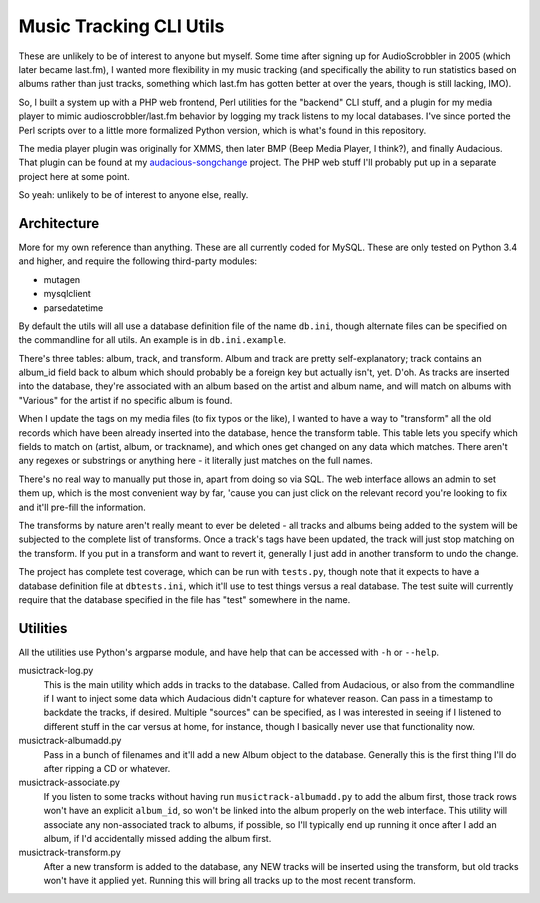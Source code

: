 ========================
Music Tracking CLI Utils
========================

These are unlikely to be of interest to anyone but myself.  Some time after
signing up for AudioScrobbler in 2005 (which later became last.fm), I wanted
more flexibility in my music tracking (and specifically the ability to run
statistics based on albums rather than just tracks, something which last.fm
has gotten better at over the years, though is still lacking, IMO).

So, I built a system up with a PHP web frontend, Perl utilities for the
"backend" CLI stuff, and a plugin for my media player to mimic
audioscrobbler/last.fm behavior by logging my track listens to my local
databases.  I've since ported the Perl scripts over to a little more
formalized Python version, which is what's found in this repository.

The media player plugin was originally for XMMS, then later BMP (Beep 
Media Player, I think?), and finally Audacious.  That plugin can be found
at my `audacious-songchange <https://github.com/apocalyptech/audacious-songchange>`_
project.  The PHP web stuff I'll probably put up in a separate project here
at some point.

So yeah: unlikely to be of interest to anyone else, really.

Architecture
------------

More for my own reference than anything.  These are all currently coded for
MySQL.  These are only tested on Python 3.4 and higher, and require the following
third-party modules:

* mutagen
* mysqlclient
* parsedatetime

By default the utils will all use a database definition file of the name ``db.ini``,
though alternate files can be specified on the commandline for all utils.  An
example is in ``db.ini.example``.

There's three tables: album, track, and transform.  Album and track are pretty
self-explanatory; track contains an album_id field back to album which should
probably be a foreign key but actually isn't, yet.  D'oh.  As tracks are
inserted into the database, they're associated with an album based on the
artist and album name, and will match on albums with "Various" for the artist
if no specific album is found.

When I update the tags on my media files (to fix typos or the like), I wanted
to have a way to "transform" all the old records which have been already inserted
into the database, hence the transform table.  This table lets you specify which
fields to match on (artist, album, or trackname), and which ones get changed on
any data which matches.  There aren't any regexes or substrings or anything here -
it literally just matches on the full names.

There's no real way to manually put those in, apart from doing so via SQL.
The web interface allows an admin to set them up, which is the most convenient
way by far, 'cause you can just click on the relevant record you're looking to
fix and it'll pre-fill the information.

The transforms by nature aren't really meant to ever be deleted - all tracks
and albums being added to the system will be subjected to the complete list of
transforms.  Once a track's tags have been updated, the track will just stop
matching on the transform.  If you put in a transform and want to revert it,
generally I just add in another transform to undo the change.

The project has complete test coverage, which can be run with ``tests.py``, though
note that it expects to have a database definition file at ``dbtests.ini``, which
it'll use to test things versus a real database.  The test suite will currently
require that the database specified in the file has "test" somewhere in the name.

Utilities
---------

All the utilities use Python's argparse module, and have help that can be
accessed with ``-h`` or ``--help``.

musictrack-log.py
    This is the main utility which adds in tracks to the database.  Called from
    Audacious, or also from the commandline if I want to inject some data which
    Audacious didn't capture for whatever reason.  Can pass in a timestamp to
    backdate the tracks, if desired.  Multiple "sources" can be specified, as I
    was interested in seeing if I listened to different stuff in the car versus
    at home, for instance, though I basically never use that functionality now.

musictrack-albumadd.py
    Pass in a bunch of filenames and it'll add a new Album object to the database.
    Generally this is the first thing I'll do after ripping a CD or whatever.

musictrack-associate.py
    If you listen to some tracks without having run ``musictrack-albumadd.py`` to
    add the album first, those track rows won't have an explicit ``album_id``, so
    won't be linked into the album properly on the web interface.  This utility
    will associate any non-associated track to albums, if possible, so I'll
    typically end up running it once after I add an album, if I'd accidentally
    missed adding the album first.

musictrack-transform.py
    After a new transform is added to the database, any NEW tracks will be inserted
    using the transform, but old tracks won't have it applied yet.  Running this
    will bring all tracks up to the most recent transform.
